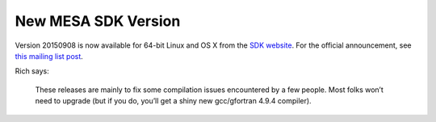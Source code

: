 ====================
New MESA SDK Version
====================

Version 20150908 is now available for 64-bit Linux and OS X from the
`SDK
website <http://www.astro.wisc.edu/~townsend/static.php?ref=mesasdk>`__.
For the official announcement, see `this mailing list
post <http://sourceforge.net/p/mesa/mailman/message/34441002/>`__.

Rich says:

   These releases are mainly to fix some compilation issues encountered
   by a few people. Most folks won’t need to upgrade (but if you do,
   you’ll get a shiny new gcc/gfortran 4.9.4 compiler).
